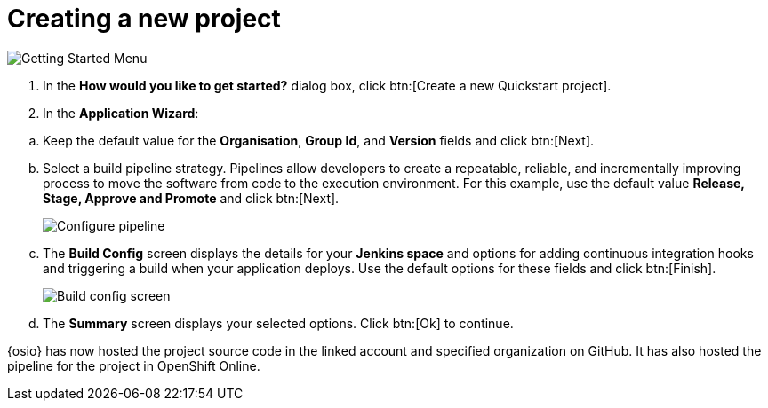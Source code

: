 [id="creating_new_project-{context}"]
= Creating a new project

// for hello-world
ifeval::["{context}" == "hello-world"]
When you create a new space, the *How would you like to get started?* dialog box opens. Use this menu to create a new Quickstart project as follows:
endif::[]

// for spring-boot
ifeval::["{context}" == "spring-boot"]
In this section, you learn how to create a quickstart project based on a Spring Boot application in your space. See the <<hello_world_developers,Hello World project>> for an example of a Vert.X application.

. In your {osio} home page, double-click your new space.
. In the dashboard of your space, click btn:[Add to space]. The *How would you like to get started?* dialog box opens.
endif::[]

image::get_started_menu.png[Getting Started Menu]

. In the *How would you like to get started?* dialog box, click btn:[Create a new Quickstart project].

. In the *Application Wizard*:
// conditional starts here
// for hello-world
ifeval::["{context}" == "hello-world"]
.. Click a project type from the displayed icons. For this example, click *Vert.x HTTP Booster*.
+
image::vertx_booster.png[Select Vert.X Booster]
+
.. Click btn:[Next].
.. In the *OpenShift Project Name* field, type `helloworldvertx` as the unique name for your project.
+
image::vertx_name.png[Add a name for your project]
+
endif::[]

// for spring-boot
ifeval::["{context}" == "spring-boot"]
.. In the *Name* field, type `spring` and press kbd:[Enter] to filter the options for Spring Boot quickstart applications.
.. From the displayed results, click *Spring Boot - HTTP*.
+
image::project_springboot.png[Spring Boot HTTP Project]
+
.. Click btn:[Next].
.. In the *OpenShift Project Name* field, type `myspringboot` as the name for your project.
endif::[]
// conditional ends here
.. Keep the default value for the *Organisation*, *Group Id*, and *Version* fields and click btn:[Next].
.. Select a build pipeline strategy. Pipelines allow developers to create a repeatable, reliable, and incrementally improving process to move the software from code to the execution environment. For this example, use the default value *Release, Stage, Approve and Promote* and click btn:[Next]. 
+
image::configure_pipeline.png[Configure pipeline]
+
.. The *Build Config* screen displays the details for your *Jenkins space* and options for adding continuous integration hooks and triggering a build when your application deploys. Use the default options for these fields and click btn:[Finish].
+
image::build_config.png[Build config screen]
+
.. The *Summary* screen displays your selected options. Click btn:[Ok] to continue.
// for hello-world
ifeval::["{context}" == "hello-world"]
+
image::vertx_final.png[Final Vert.X project screen]

Your new Vert.X project is now created in your space.
endif::[]

// for spring-boot
ifeval::["{context}" == "spring-boot"]
Your new Spring Boot project is now created in your space.
endif::[]

// end conditionals

{osio} has now hosted the project source code in the linked account and specified organization on GitHub. It  has also hosted the pipeline for the project in OpenShift Online.
